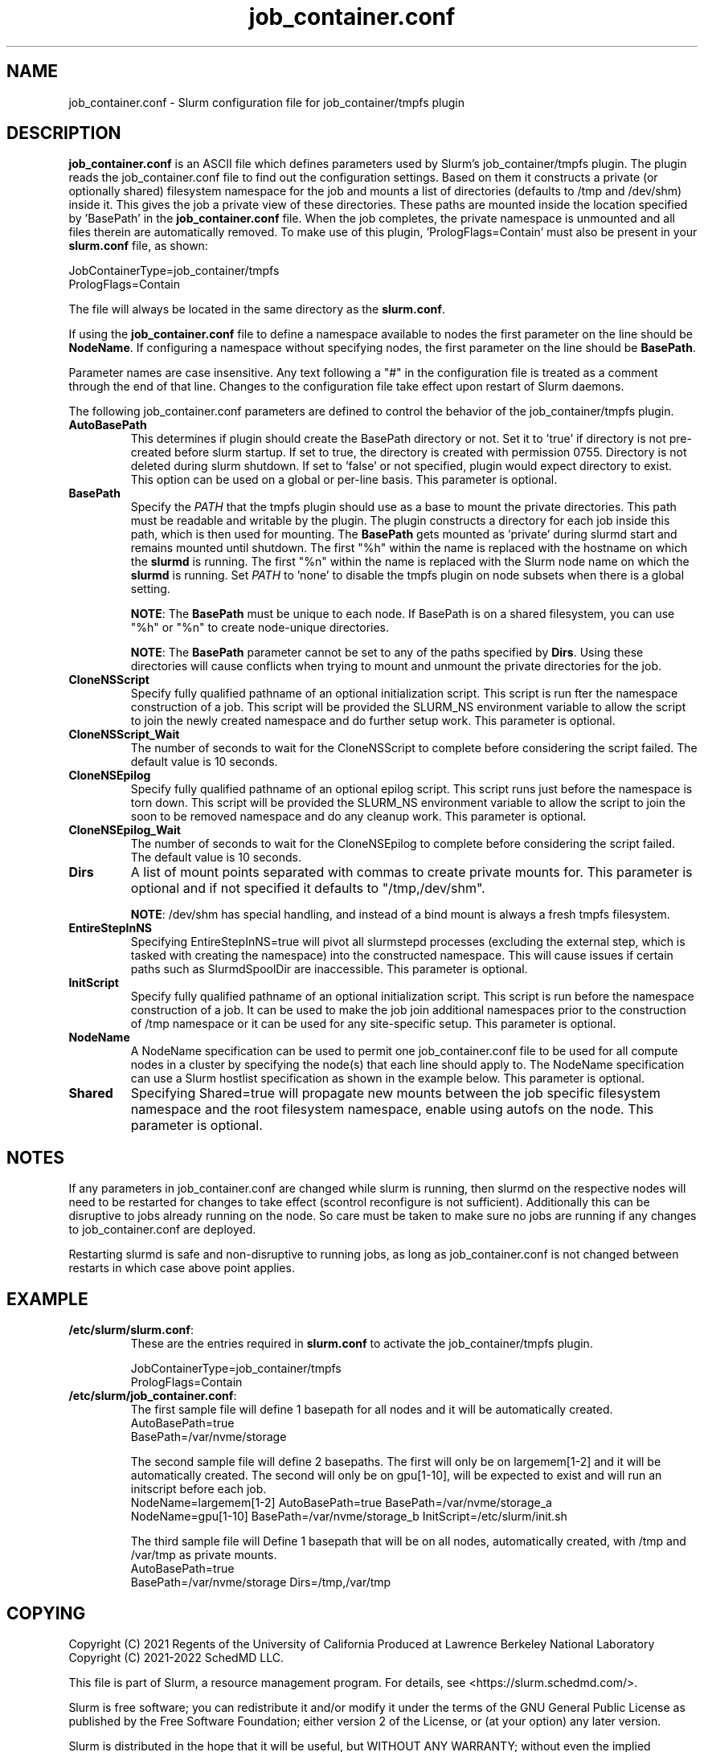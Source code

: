 .TH "job_container.conf" "5" "Slurm Configuration File" "April 2025" "Slurm Configuration File"

.SH "NAME"
job_container.conf \- Slurm configuration file for job_container/tmpfs plugin

.SH "DESCRIPTION"

\fBjob_container.conf\fP is an ASCII file which defines parameters used by
Slurm's job_container/tmpfs plugin. The plugin reads the
job_container.conf file to find out the configuration settings. Based on them it
constructs a private (or optionally shared) filesystem namespace for the job and
mounts a list of directories (defaults to /tmp and /dev/shm) inside it. This
gives the job a private view of these directories. These paths are mounted
inside the location specified by 'BasePath' in the \fBjob_container.conf\fR
file. When the job completes, the private namespace is unmounted and all
files therein are automatically removed.
To make use of this plugin, 'PrologFlags=Contain' must also be present in
your \fBslurm.conf\fR file, as shown:

.nf
JobContainerType=job_container/tmpfs
PrologFlags=Contain
.fi

The file will always be located in the same directory as the \fBslurm.conf\fR.

.LP
If using the \fBjob_container.conf\fR file to define a namespace available to
nodes the first parameter on the line should be \fBNodeName\fR. If configuring a
namespace without specifying nodes, the first parameter on the line
should be \fBBasePath\fR.

.LP
Parameter names are case insensitive.
Any text following a "#" in the configuration file is treated
as a comment through the end of that line.
Changes to the configuration file take effect upon restart of Slurm daemons.

.LP
The following job_container.conf parameters are defined to control the behavior
of the job_container/tmpfs plugin.

.TP
\fBAutoBasePath\fR
This determines if plugin should create the BasePath directory or not. Set it
to 'true' if directory is not pre\-created before slurm startup. If set to true,
the directory is created with permission 0755. Directory is not deleted during
slurm shutdown. If set to 'false' or not specified, plugin would expect
directory to exist. This option can be used on a global or per\-line basis.
This parameter is optional.
.IP

.TP
\fBBasePath\fR
Specify the \fIPATH\fR that the tmpfs plugin should use as a base to mount the
private directories. This path must be readable and writable by the plugin. The
plugin constructs a directory for each job inside this path, which is then used
for mounting. The \fBBasePath\fR gets mounted as 'private' during slurmd start
and remains mounted until shutdown. The first "%h" within the name is replaced
with the hostname on which the \fBslurmd\fR is running. The first "%n" within
the name is replaced with the Slurm node name on which the \fBslurmd\fR is
running. Set \fIPATH\fR to 'none' to disable the tmpfs plugin on node subsets
when there is a global setting.

\fBNOTE\fR: The \fBBasePath\fR must be unique to each node. If BasePath is on a
shared filesystem, you can use "%h" or "%n" to create node-unique directories.

\fBNOTE\fR: The \fBBasePath\fR parameter cannot be set to any of
the paths specified by \fBDirs\fR. Using these directories will cause conflicts
when trying to mount and unmount the private directories for the job.
.IP

.TP
\fBCloneNSScript\fR
Specify fully qualified pathname of an optional initialization script. This
script is run fter the namespace construction of a job. This script will be
provided the SLURM_NS environment variable to allow the script to join the
newly created namespace and do further setup work. This parameter is optional.
.IP

.TP
\fBCloneNSScript_Wait\fR
The number of seconds to wait for the CloneNSScript to complete before
considering the script failed. The default value is 10 seconds.
.IP

.TP
\fBCloneNSEpilog\fR
Specify fully qualified pathname of an optional epilog script. This script runs
just before the namespace is torn down. This script will be provided the
SLURM_NS environment variable to allow the script to join the soon to be
removed namespace and do any cleanup work. This parameter is optional.
.IP

.TP
\fBCloneNSEpilog_Wait\fR
The number of seconds to wait for the CloneNSEpilog to complete before
considering the script failed. The default value is 10 seconds.
.IP

.TP
\fBDirs\fR
A list of mount points separated with commas to create private mounts for.
This parameter is optional and if not specified it defaults to "/tmp,/dev/shm".

\fBNOTE\fR: /dev/shm has special handling, and instead of a bind mount is always
a fresh tmpfs filesystem.
.IP

.TP
\fBEntireStepInNS\fR
Specifying EntireStepInNS=true will pivot all slurmstepd processes (excluding
the external step, which is tasked with creating the namespace) into the
constructed namespace. This will cause issues if certain paths such as
SlurmdSpoolDir are inaccessible. This parameter is optional.
.IP

.TP
\fBInitScript\fR
Specify fully qualified pathname of an optional initialization script. This
script is run before the namespace construction of a job. It can be used to
make the job join additional namespaces prior to the construction of /tmp
namespace or it can be used for any site\-specific setup. This parameter is
optional.
.IP

.TP
\fBNodeName\fR
A NodeName specification can be used to permit one job_container.conf
file to be used for all compute nodes in a cluster by specifying the node(s)
that each line should apply to.
The NodeName specification can use a Slurm hostlist specification as shown in
the example below. This parameter is optional.
.IP

.TP
\fBShared\fR
Specifying Shared=true will propagate new mounts between the job specific
filesystem namespace and the root filesystem namespace, enable using autofs on
the node. This parameter is optional.
.IP

.SH "NOTES"
.LP
If any parameters in job_container.conf are changed while slurm is running, then
slurmd on the respective nodes will need to be
restarted for changes to take effect (scontrol reconfigure is not sufficient).
Additionally this can be disruptive to
jobs already running on the node. So care must be taken to make sure no jobs
are running if any changes to job_container.conf are deployed.

Restarting slurmd is safe and non\-disruptive to running jobs, as long as
job_container.conf is not changed between restarts in which case above point
applies.

.SH "EXAMPLE"
.TP
\fB/etc/slurm/slurm.conf\fR:
These are the entries required in \fBslurm.conf\fR to activate the
job_container/tmpfs plugin.
.IP
.nf
JobContainerType=job_container/tmpfs
PrologFlags=Contain
.fi

.TP
\fB/etc/slurm/job_container.conf\fR:
The first sample file will define 1 basepath for all nodes and it will be
automatically created.
.nf
AutoBasePath=true
BasePath=/var/nvme/storage
.fi

The second sample file will define 2 basepaths.
The first will only be on largemem[1\-2] and it will be automatically created.
The second will only be on gpu[1\-10], will be expected to exist and will run
an initscript before each job.
.nf
NodeName=largemem[1\-2] AutoBasePath=true BasePath=/var/nvme/storage_a
NodeName=gpu[1\-10] BasePath=/var/nvme/storage_b InitScript=/etc/slurm/init.sh
.fi

The third sample file will Define 1 basepath that will be on all nodes,
automatically created, with /tmp and /var/tmp as private mounts.
.nf
AutoBasePath=true
BasePath=/var/nvme/storage Dirs=/tmp,/var/tmp
.fi
.IP

.SH "COPYING"
Copyright (C) 2021 Regents of the University of California
Produced at Lawrence Berkeley National Laboratory
.br
Copyright (C) 2021\-2022 SchedMD LLC.

.LP
This file is part of Slurm, a resource management program.
For details, see <https://slurm.schedmd.com/>.
.LP
Slurm is free software; you can redistribute it and/or modify it under
the terms of the GNU General Public License as published by the Free
Software Foundation; either version 2 of the License, or (at your option)
any later version.
.LP
Slurm is distributed in the hope that it will be useful, but WITHOUT ANY
WARRANTY; without even the implied warranty of MERCHANTABILITY or FITNESS
FOR A PARTICULAR PURPOSE. See the GNU General Public License for more
details.

.SH "SEE ALSO"
.LP

\fBslurm.conf\fR(5)

